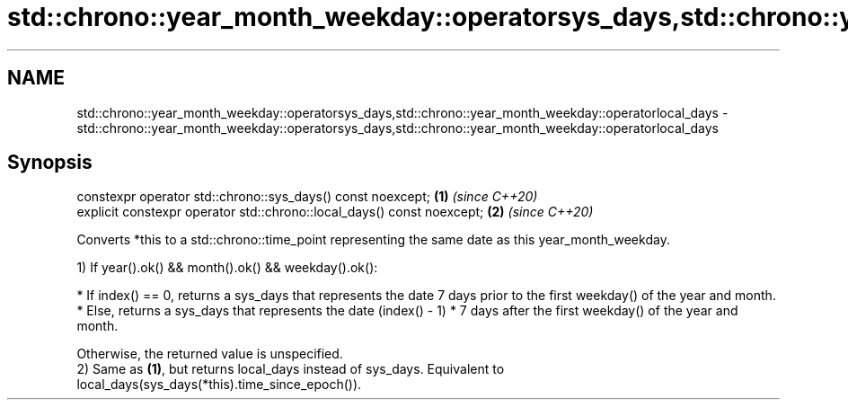 .TH std::chrono::year_month_weekday::operatorsys_days,std::chrono::year_month_weekday::operatorlocal_days 3 "2020.03.24" "http://cppreference.com" "C++ Standard Libary"
.SH NAME
std::chrono::year_month_weekday::operatorsys_days,std::chrono::year_month_weekday::operatorlocal_days \- std::chrono::year_month_weekday::operatorsys_days,std::chrono::year_month_weekday::operatorlocal_days

.SH Synopsis
   constexpr operator std::chrono::sys_days() const noexcept;            \fB(1)\fP \fI(since C++20)\fP
   explicit constexpr operator std::chrono::local_days() const noexcept; \fB(2)\fP \fI(since C++20)\fP

   Converts *this to a std::chrono::time_point representing the same date as this year_month_weekday.

   1) If year().ok() && month().ok() && weekday().ok():

              * If index() == 0, returns a sys_days that represents the date 7 days prior to the first weekday() of the year and month.
              * Else, returns a sys_days that represents the date (index() - 1) * 7 days after the first weekday() of the year and month.

   Otherwise, the returned value is unspecified.
   2) Same as \fB(1)\fP, but returns local_days instead of sys_days. Equivalent to local_days(sys_days(*this).time_since_epoch()).
